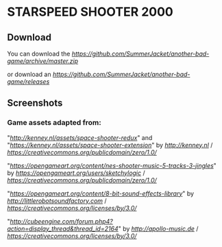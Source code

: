 * STARSPEED SHOOTER 2000

** Download

You can download the [[latest source][https://github.com/SummerJacket/another-bad-game/archive/master.zip]]

or download an [[executable][https://github.com/SummerJacket/another-bad-game/releases]]

** Screenshots

[[file:screenshots/title.png]]

[[file:screenshots/1.png]]

[[file:screenshots/2.png]]

[[file:screenshots/3.png]]

[[file:screenshots/4.png]]

*** Game assets adapted from:

"[[Space Shooter Redux][http://kenney.nl/assets/space-shooter-redux]]" and "[[Space Shooter Extension][https://kenney.nl/assets/space-shooter-extension]]" by [[Kenney Vleugels][http://kenney.nl]] / [[CC0 1.0][https://creativecommons.org/publicdomain/zero/1.0/]]

"[[NES Shooter Music][https://opengameart.org/content/nes-shooter-music-5-tracks-3-jingles]]" by [[SketchyLogic][https://opengameart.org/users/sketchylogic]] / [[CC0 1.0][https://creativecommons.org/publicdomain/zero/1.0/]]

"[[8-Bit Sound Effects Library][https://opengameart.org/content/8-bit-sound-effects-library]]" by [[Little Robot Sound Factory][http://littlerobotsoundfactory.com]] / [[CC BY 3.0][https://creativecommons.org/licenses/by/3.0/]]

"[[New Soundpack For Sauerbraten][http://cubeengine.com/forum.php4?action=display_thread&thread_id=2164]]" by [[Michel Baradari][http://apollo-music.de]] / [[CC BY 3.0][https://creativecommons.org/licenses/by/3.0/]]
